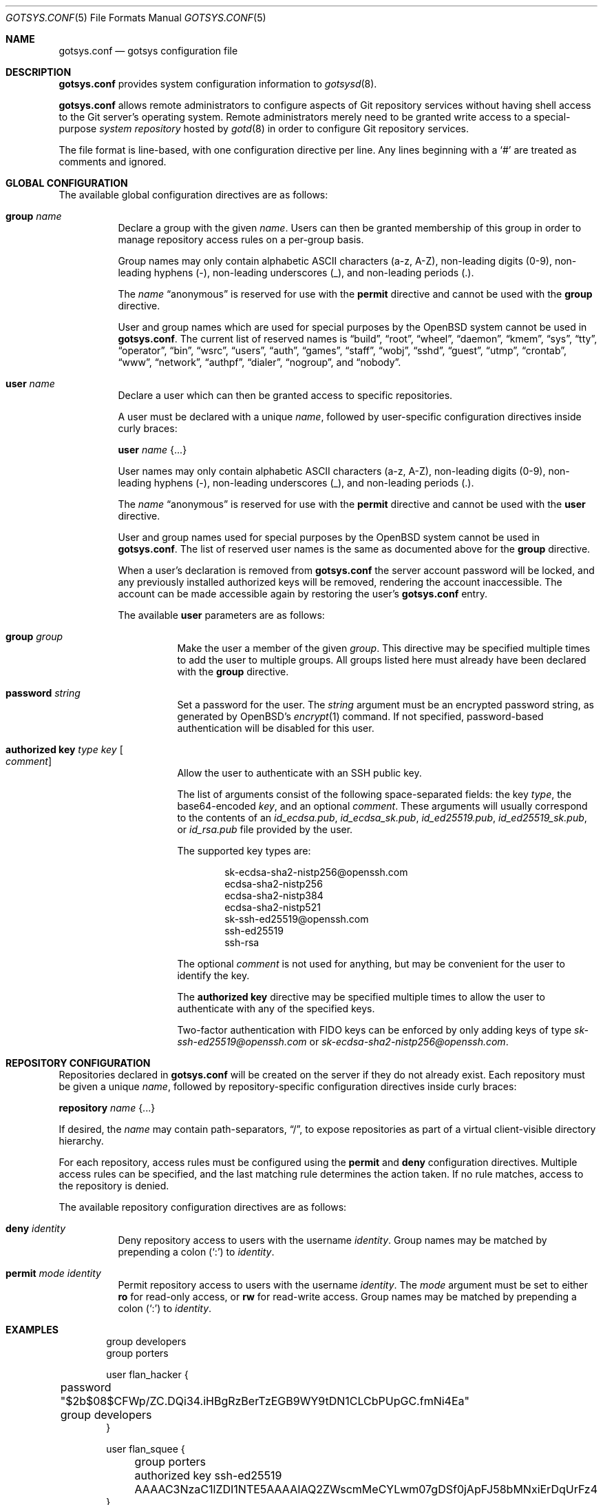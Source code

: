 .\"
.\" Copyright (c) 2024 Stefan Sperling <stsp@openbsd.org>
.\"
.\" Permission to use, copy, modify, and distribute this software for any
.\" purpose with or without fee is hereby granted, provided that the above
.\" copyright notice and this permission notice appear in all copies.
.\"
.\" THE SOFTWARE IS PROVIDED "AS IS" AND THE AUTHOR DISCLAIMS ALL WARRANTIES
.\" WITH REGARD TO THIS SOFTWARE INCLUDING ALL IMPLIED WARRANTIES OF
.\" MERCHANTABILITY AND FITNESS. IN NO EVENT SHALL THE AUTHOR BE LIABLE FOR
.\" ANY SPECIAL, DIRECT, INDIRECT, OR CONSEQUENTIAL DAMAGES OR ANY DAMAGES
.\" WHATSOEVER RESULTING FROM LOSS OF USE, DATA OR PROFITS, WHETHER IN AN
.\" ACTION OF CONTRACT, NEGLIGENCE OR OTHER TORTIOUS ACTION, ARISING OUT OF
.\" OR IN CONNECTION WITH THE USE OR PERFORMANCE OF THIS SOFTWARE.
.\"
.Dd $Mdocdate$
.Dt GOTSYS.CONF 5
.Os
.Sh NAME
.Nm gotsys.conf
.Nd gotsys configuration file
.Sh DESCRIPTION
.Nm
provides system configuration information to
.Xr gotsysd 8 .
.Pp
.Nm
allows remote administrators to configure aspects of Git repository
services without having shell access to the Git server's operating system.
Remote administrators merely need to be granted write access to a
special-purpose
.Em system repository
hosted by
.Xr gotd 8
in order to configure Git repository services.
.Pp
The file format is line-based, with one configuration directive per line.
Any lines beginning with a
.Sq #
are treated as comments and ignored.
.Sh GLOBAL CONFIGURATION
 The available global configuration directives are as follows:
.Bl -tag -width Ds
.It Ic group Ar name
Declare a group with the given
.Ar name .
Users can then be granted membership of this group in order to manage
repository access rules on a per-group basis.
.Pp
Group names may only contain alphabetic ASCII characters (a-z, A-Z),
non-leading digits (0-9), non-leading hyphens (-),
non-leading underscores (_), and non-leading periods (.).
.Pp
The
.Ar name
.Dq anonymous
is reserved for use with the
.Ic permit
directive and cannot be used with the
.Ic group
directive.
.Pp
User and group names which are used for special purposes by the
.Ox
system cannot be used in
.Nm .
The current list of reserved names is
.Dq build ,
.Dq root ,
.Dq wheel ,
.Dq daemon ,
.Dq kmem ,
.Dq sys ,
.Dq tty ,
.Dq operator ,
.Dq bin ,
.Dq wsrc ,
.Dq users ,
.Dq auth ,
.Dq games ,
.Dq staff ,
.Dq wobj ,
.Dq sshd ,
.Dq guest ,
.Dq utmp ,
.Dq crontab ,
.Dq www ,
.Dq network ,
.Dq authpf ,
.Dq dialer ,
.Dq nogroup ,
and
.Dq nobody .
.It Ic user Ar name
Declare a user which can then be granted access to specific repositories.
.Pp
A user must be declared with a unique
.Ar name ,
followed by user-specific configuration directives inside curly braces:
.Pp
.Ic user Ar name Brq ...
.Pp
User names may only contain alphabetic ASCII characters (a-z, A-Z),
non-leading digits (0-9), non-leading hyphens (-),
non-leading underscores (_), and non-leading periods (.).
.Pp
The
.Ar name
.Dq anonymous
is reserved for use with the
.Ic permit
directive and cannot be used with the
.Ic user
directive.
.Pp
User and group names used for special purposes by the
.Ox
system cannot be used in
.Nm .
The list of reserved user names is the same as documented above for the
.Ic group
directive.
.Pp
When a user's declaration is removed from
.Nm
the server account password will be locked, and any previously installed
authorized keys will be removed, rendering the account inaccessible.
The account can be made accessible again by restoring the user's
.Nm
entry.
.Pp
The available
.Cm user
parameters are as follows:
.Bl -tag -width Ds
.It Ic group Ar group
Make the user a member of the given
.Ar group .
This directive may be specified multiple times to add the user to
multiple groups.
All groups listed here must already have been declared with the
.Ic group
directive.
.It Ic password Ar string
Set a password for the user.
The
.Ar string
argument must be an encrypted password string, as generated by OpenBSD's
.Xr encrypt 1
command.
If not specified, password-based authentication will be disabled for this user.
.It Ic authorized Ic key Ar type Ar key Oo Ar comment Oc
Allow the user to authenticate with an SSH public key.
.Pp
The list of arguments consist of the following space-separated fields:
the key
.Ar type ,
the base64-encoded 
.Ar key ,
and an optional
.Ar comment .
These arguments will usually correspond to the contents of an
.Pa id_ecdsa.pub ,
.Pa id_ecdsa_sk.pub ,
.Pa id_ed25519.pub ,
.Pa id_ed25519_sk.pub ,
or
.Pa id_rsa.pub
file provided by the user.
.Pp
.Pp
The supported key types are:
.Pp
.Bl -item -compact -offset indent
.It
sk-ecdsa-sha2-nistp256@openssh.com
.It
ecdsa-sha2-nistp256
.It
ecdsa-sha2-nistp384
.It
ecdsa-sha2-nistp521
.It
sk-ssh-ed25519@openssh.com
.It
ssh-ed25519
.It
ssh-rsa
.El
.Pp
The optional
.Ar comment
is not used for anything, but may be
convenient for the user to identify the key.
.Pp
The
.Ic authorized Ic key
directive may be specified multiple times to allow the user to
authenticate with any of the specified keys.
.Pp
Two-factor authentication with FIDO keys can be enforced by only
adding keys of type
.Em sk-ssh-ed25519@openssh.com
or
.Em sk-ecdsa-sha2-nistp256@openssh.com .
.El
.\" Set the path to the unix socket which
.\" .Xr gotd 8
.\" should listen on.
.\" If not specified, the path
.\" .Pa /var/run/gotd.sock
.\" will be used.
.\" .It Ic user Ar user
.\" Set the
.\" .Ar user
.\" which will run
.\" .Xr gotd 8 .
.\" Initially,
.\" .Xr gotd 8
.\" requires root privileges in order to create its unix socket.
.\" Afterwards,
.\" .Xr gotd 8
.\" drops privileges to the specified
.\" .Ar user .
.\" If not specified, the user _gotd will be used.
.El
.Sh REPOSITORY CONFIGURATION
Repositories declared in
.Nm
will be created on the server if they do not already exist.
Each repository must be given a unique
.Ar name ,
followed by repository-specific configuration directives inside curly braces:
.Pp
.Ic repository Ar name Brq ...
.Pp
If desired, the
.Ar name
may contain path-separators,
.Dq / ,
to expose repositories as part of a virtual client-visible directory hierarchy.
.Pp
For each repository, access rules must be configured using the
.Ic permit
and
.Ic deny
configuration directives.
Multiple access rules can be specified, and the last matching rule
determines the action taken.
If no rule matches, access to the repository is denied.
.Pp
The available repository configuration directives are as follows:
.Bl -tag -width Ds
.It Ic deny Ar identity
Deny repository access to users with the username
.Ar identity .
Group names may be matched by prepending a colon
.Pq Sq \&:
to
.Ar identity .
.It Ic permit Ar mode Ar identity
Permit repository access to users with the username
.Ar identity .
The
.Ar mode
argument must be set to either
.Ic ro
for read-only access,
or
.Ic rw
for read-write access.
Group names may be matched by prepending a colon
.Pq Sq \&:
to
.Ar identity .
.\".Pp
.\"The special user
.\".Ar identity
.\".Dq anonymous
.\"can be used when public read-only access to repositories over SSH is desired.
.\"The anonymous user has an empty password, cannot use an SSH public key, and
.\"can only be granted read-only access.
.\".It Ic protect Brq Ar ...
.\"The
.\".Cm protect
.\"directive may be used to protect branches and tags in a repository
.\"from being overwritten by potentially destructive client-side commands,
.\"such as when
.\".Cm got send -f
.\"and
.\".Cm git push -f
.\"are used to change the history of a branch.
.\".Pp
.\"To build a set of protected branches and tags, multiple
.\".Ic protect
.\"directives may be specified per repository and
.\"multiple
.\".Ic protect
.\"directive parameters may be specified within curly braces.
.\".Pp
.\"The available
.\".Cm protect
.\"parameters are as follows:
.\".Bl -tag -width Ds
.\".It Ic branch Ar name
.\"Protect the named branch.
.\"The branch may be created if it does not exist yet.
.\"Attempts to delete the branch or change its history will be denied.
.\".Pp
.\"If the
.\".Ar name
.\"does not already begin with
.\".Dq refs/heads/
.\"it will be looked up in the
.\".Dq refs/heads/
.\"reference namespace.
.\".It Ic branch Ic namespace Ar namespace
.\"Protect the given reference namespace, assuming that references in
.\"this namespace represent branches.
.\"New branches may be created in the namespace.
.\"Attempts to change the history of branches or delete them will be denied.
.\".Pp
.\"The
.\".Ar namespace
.\"argument must be absolute, starting with
.\".Dq refs/ .
.\".It Ic tag Ic namespace Ar namespace
.\"Protect the given reference namespace, assuming that references in
.\"this namespace represent tags.
.\"New tags may be created in the namespace.
.\"Attempts to change or delete existing tags will be denied.
.\".Pp
.\"The
.\".Ar namespace
.\"argument must be absolute, starting with
.\".Dq refs/ .
.\".El
.\".Pp
.\"The special reference namespaces
.\".Dq refs/got/
.\"and
.\".Dq refs/remotes/
.\"do not need to be listed in
.\".Nm .
.\"These namespaces are always protected and even attempts to create new
.\"references in these namespaces will always be denied.
.\".It Ic notify Brq Ar ...
.\"The
.\".Ic notify
.\"directive enables notifications about new commits or tags
.\"added to the repository.
.\".Pp
.\"The default content of email notifications looks similar to the output of the
.\".Cm got log -d
.\"command.
.\".Pp
.\"Notifications via HTTP require a HTTP or HTTPS server which is accepting
.\"POST requests with or without HTTP Basic authentication.
.\"Depending on the use case a custom server-side CGI script may be required
.\"for the processing of notifications.
.\"HTTP notifications can achieve functionality
.\"similar to Git's server-side post-receive hook script
.\"by triggering arbitrary post-commit actions via the HTTP server.
.\".Pp
.\"The
.\".Ic notify
.\"directive expects parameters which must be enclosed in curly braces.
.\"The available parameters are as follows:
.\".Bl -tag -width Ds
.\".It Ic branch Ar name
.\"Send notifications about commits to the named branch.
.\"The
.\".Ar name
.\"will be looked up in the
.\".Dq refs/heads/
.\"reference namespace.
.\"This directive may be specified multiple times to build a list of
.\"branches to send notifications for.
.\"If neither a
.\".Ic branch
.\"nor a
.\".Ic reference namespace
.\"are specified then changes to any reference will trigger notifications.
.\".It Ic reference Ic namespace Ar namespace
.\"Send notifications about commits or tags within a reference namespace.
.\"This directive may be specified multiple times to build a list of
.\"namespaces to send notifications for.
.\"If neither a
.\".Ic branch
.\"nor a
.\".Ic reference namespace
.\"are specified then changes to any reference will trigger notifications.
.\".It Ic email Ic to Ar recipient Oo Ic reply to Ar responder Oc
.\"Send notifications via email to the specified
.\".Ar recipient .
.\"This directive may be specified multiple times to build a list of
.\"recipients to send notifications to.
.\".Pp
.\"The
.\".Ar recipient
.\"must be an email addresses that accepts mail.
.\".Pp
.\"If a
.\".Ar responder
.\"is specified via the
.\".Ic reply to
.\"directive, the
.\".Ar responder
.\"will be used as the Reply-to address.
.\"Setting the Reply-to header can be useful if replies should go to a
.\"mailing list instead of the
.\".Ar sender ,
.\"for example.
.\".It Ic url Ar URL Oo Ic user Ar user Ic password Ar password Oo Ic insecure Oc Oc Oo Ic hmac Ar secret Oc
.\"Send notifications via HTTP.
.\"This directive may be specified multiple times to build a list of
.\"HTTP servers to send notifications to.
.\".Pp
.\"The notification will be sent as a POST request to the given
.\".Ar URL ,
.\"which must be a valid HTTP URL and begin with either
.\".Dq http://
.\"or
.\".Dq https:// .
.\"If HTTPS is used, sending of notifications will only succeed if
.\"no TLS errors occur.
.\".Pp
.\"The optional
.\".Ic user
.\"and
.\".Ic password
.\"directives enable HTTP Basic authentication.
.\"If used, both a
.\".Ar user
.\"and a
.\".Ar password
.\"must be specified.
.\"The
.\".Ar password
.\"must not be an empty string.
.\"Unless the
.\".Ic insecure
.\"option is specified the notification target
.\".Ar URL
.\"must be a
.\".Dq https://
.\"URL to avoid leaking of authentication credentials.
.\".Pp
.\"If a
.\".Ic hmac
.\".Ar secret
.\"is provided, the request body will be signed using HMAC, allowing the
.\"receiver to verify the notification message's authenticity and integrity.
.\"The signature uses HMAC-SHA256 and will be sent in the HTTP header
.\".Dq X-Gotd-Signature .
.\"Suitable secrets can be generated with
.\".Xr openssl 1
.\"as follows:
.\".Pp
.\".Dl $ openssl rand -base64 32
.\".Pp
.\"The request body contains a JSON object with a
.\".Dq notifications
.\"property containing an array of notification objects.
.\"This JSON format is documented in
.\".Xr gotd 8 .
.\".El
.\".It Ic publish
.\"The
.\".Ic publish
.\"directive controls whether this repository will be published
.\"via a web frontend for public browsing.
.\".Pp
.\"If not set, the repository can only be accessed via
.\".Xr ssh 1 .
.\"The repository can still be made publicly available over SSH
.\"with the
.\".Dq anonymous
.\"read-only user account.
.El
.Sh EXAMPLES
.Bd -literal -offset indent
group developers
group porters

user flan_hacker {
	password "$2b$08$CFWp/ZC.DQi34.iHBgRzBerTzEGB9WY9tDN1CLCbPUpGC.fmNi4Ea"
	group developers
}

user flan_squee {
	group porters
	authorized key ssh-ed25519 AAAAC3NzaC1lZDI1NTE5AAAAIAQ2ZWscmMeCYLwm07gDSf0jApFJ58bMNxiErDqUrFz4
}

repository "src" {
.\"	publish
.\"
	permit rw :developers
.\"	permit ro anonymous
.\"
.\"	protect branch "main"
.\"	protect tag namespace "refs/tags/"
}

repository "openbsd/ports" {
.\"	publish
.\"
	permit rw :porters
.\"	permit ro anonymous
	deny flan_hacker

.\"	protect {
.\"		branch "main"
.\"		tag namespace "refs/tags/"
.\"	}
.\"
.\"	notify {
.\"		branch "main"
.\"		reference namespace "refs/tags/"
.\"		email to openbsd-ports-changes@example.com
.\"	}
}

repository "secret" {
	permit rw flan_hacker
.\"
.\"	protect branch "main"
.\"	protect tag namespace "refs/tags/"
}
.Ed
.Sh SEE ALSO
.Xr got 1 ,
.Xr gotsys 1 ,
.Xr gotd 8 ,
.Xr gotsysd 8
.Sh CAVEATS
There is no way to rename or delete repositories via
.Nm .
Existing repositories that are no longer mentioned in
.Nm
will be inaccessible, as if they had been declared without any access rules.

